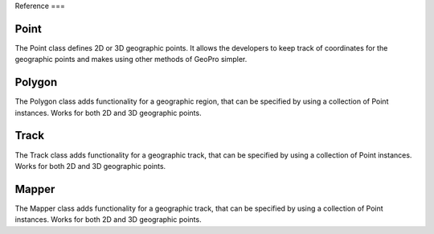 Reference
===

Point
------------

The Point class defines 2D or 3D geographic points. It allows the developers to keep track of coordinates for the geographic points and makes using other methods of GeoPro simpler.

.. py:class:: Point(latitude, longitude, elevation=None):

   Instantiates a geographic point object. Defining latitude and longitude makes it a 2D point.
   Defining the optional elevation parameter makes it a 3D point.

   Throws IncorrectValueException if either latitude or longitude value isn't defined within range.

   :param latitude: latitude value between -90 to 90.
   :type latitude: float
   :param longitude: longitude value between -180 to 180.
   :type longitude: float
   :param elevation: Optional elevation value in metres.
   :type elevation: int or None


   .. py:method:: get_point_coordinates():

      Return a list of coordinates of the geographic point.

      :return: Coordinates of the geographic point.
      :rtype: list

      >>> point2d = Point(51.5072, -0.1276)
      >>> point2d.get_point_coordinates()
      [51.5072, -0.1276]
      >>> 
      >>> point3d = Point(51.5072, -0.1276, 25)
      >>> point3d.get_point_coordinates()
      [51.5072, -0.1276, 25]


   .. py:method:: convert_point_dimension(elevation):

      Converts a 3D point to a 2D if elevation is set to None.

      Converts a 2D point to a 3D if elevation is set to integer.

      :param elevation: elevation value of the point coordinates.
      :type kind: int or None
      :return: modified geographic point
      :type return: Point

      >>> point2d = Point(51.5072, -0.1276)
      >>> point2d.get_point_coordinates()
      [51.5072, -0.1276]
      >>> 
      >>> point3d = point2d.convert_point_dimension(25)
      >>> point3d.get_point_coordinates()
      [51.5072, -0.1276, 25]
      >>>
      >>> point2d2 = point3d.convert_point_dimension(None)
      >>> point2d2.get_point_coordinates()
      [51.5072, -0.1276]

   
   .. py:method:: compare_distance(point):

      Compares and returns the difference between two geographic points.

      When comparing 2D with a 3D point, the 3D point will be converted to a 2d point.

      :param point: elevation value of the point coordinates.
      :type kind: Point
      :return: distance between two points
      :type return: float

      >>> point1 = Point(51.5072, -0.1276)
      >>> point2 = Point(51.7311, -0.6287)
      >>> point1.compare_distance(point2)
      0.548846
      >>> 
      >>> point1 = Point(51.5072, -0.1276, 17)
      >>> point2 = Point(51.7311, -0.6287, 10)
      >>> point1.compare_distance(point2)
      7.021484
      >>>
      >>> point1 = Point(51.5072, -0.1276)
      >>> point2 = Point(51.7311, -0.6287, 10)
      >>> point1.compare_distance(point2)
      0.548846


Polygon
------------

The Polygon class adds functionality for a geographic region, that can be specified by using a collection of Point instances.
Works for both 2D and 3D geographic points.

.. py:class:: Polygon(points):

   Instantiates a geographic region object. Requires the list of point to have at least 3 points.

   Throws BadPolygonException if it is impossible to define a polygon with given points.

   :param points: points that define a geographic region.
   :type latitude: list[Point]


   .. py:method:: is_point_inside(point):

      Checks if the given point located within the polygon.
      If polygon is defined with 2D points, the input point will be converted to a 2D geographic point.

      :param point: Optional "kind" of ingredients.
      :type kind: Point
      :return: True if point within defined polygon. False otherwise.
      :type return: bool

      >>> points2d = [
         Point(51.73111, -0.62872),
         Point(51.74472, 0.38751),
         Point(51.20069, -0.74408),
         Point(51.20413, 0.49738)
      ]
      >>> polygon2d = Polygon(points2d)
      >>> point3d = Point(51.5072, -0.1276, 25)
      >>> polygon2d.is_point_inside(point3d)
      True
      >>> 
      >>> points3d = [
         Point(51.73111, -0.62872, 1),
         Point(51.74472, 0.38751, 1),
         Point(51.20069, -0.74408, 0),
         Point(51.20413, 0.49738, 0)
      ]
      >>> polygon3d = Polygon(points3d)
      >>> polygon3d.is_point_inside(point3d)
      False


Track
------------

The Track class adds functionality for a geographic track, that can be specified by using a collection of Point instances.
Works for both 2D and 3D geographic points.

.. py:class:: Track(points):

   Instantiates a geographic track object. Requires the list of point to have at least 2 points.

   Throws BadTrackException if it is impossible to define a polygon with given points.

   :param points: points that define a geographic track.
   :type latitude: list[Point]


   .. py:method:: is_point_on_track(point, error_diameter=0):

      Checks if the given point located within the track path.
      If polygon is defined with 2D points, the input point will be converted to a 2D geographic point.

      By default checks if the point is exactly on the track path. Can be made less strict by specifying the diameter around the track where the point can be located.

      :param point: Optional diameter around the track path where the point can be located. .
      :type kind: Point
      :param error_diameter: Optional diameter value around the track path where the point can be located. Specified in degrees just like latitude and longitude.
      :type kind: float
      :return: True if point within defined path. False otherwise.
      :type return: bool

      >>> points = [
         Point(51.73111, -0.62872),
         Point(51.73111, 0.38751)
      ]
      >>> track = Track(points)
      >>> point = Point(51.73000, 0.00000)
      >>> track.is_point_on_track(point)
      False
      >>>
      >>> track_with_error = Track(points, 0.01)
      >>> track_with_error.is_point_on_track(point)
      True


   .. py:method:: complete_path():

      asd

      :return: filled in gaps of the track
      :type return: list[Point]

      >>> points = [
         Point(51.73111, -0.62872),
         Point(51.73111, 0.38751)
      ]
      >>> track = Track(points)
      >>> point = Point(51.73000, 0.00000)
      >>> track.is_point_on_track(point)
      False
      >>>
      >>> track_with_error = Track(points, 0.01)
      >>> track_with_error.is_point_on_track(point)
      True


Mapper
------------

The Mapper class adds functionality for a geographic track, that can be specified by using a collection of Point instances.
Works for both 2D and 3D geographic points.

.. py:class:: Mapper(map):

   Instantiates a geographic track object. Requires the list of point to have at least 2 points.

   Throws BadTrackException if it is impossible to define a polygon with given points.

   :param map: map information that will be used for the locations.
   :type latitude: list[Point]


   .. py:method:: is_point_on_track(point, error_diameter=0):

      Checks if the given point located within the track path.
      If polygon is defined with 2D points, the input point will be converted to a 2D geographic point.

      By default checks if the point is exactly on the track path. Can be made less strict by specifying the diameter around the track where the point can be located.

      :param point: Optional diameter around the track path where the point can be located. .
      :type kind: Point
      :param error_diameter: Optional diameter value around the track path where the point can be located. Specified in degrees just like latitude and longitude.
      :type kind: float
      :return: True if point within defined path. False otherwise.
      :type return: bool

      >>> points = [
         Point(51.73111, -0.62872),
         Point(51.73111, 0.38751)
      ]
      >>> track = Track(points)
      >>> point = Point(51.73000, 0.00000)
      >>> track.is_point_on_track(point)
      False
      >>>
      >>> track_with_error = Track(points, 0.01)
      >>> track_with_error.is_point_on_track(point)
      True